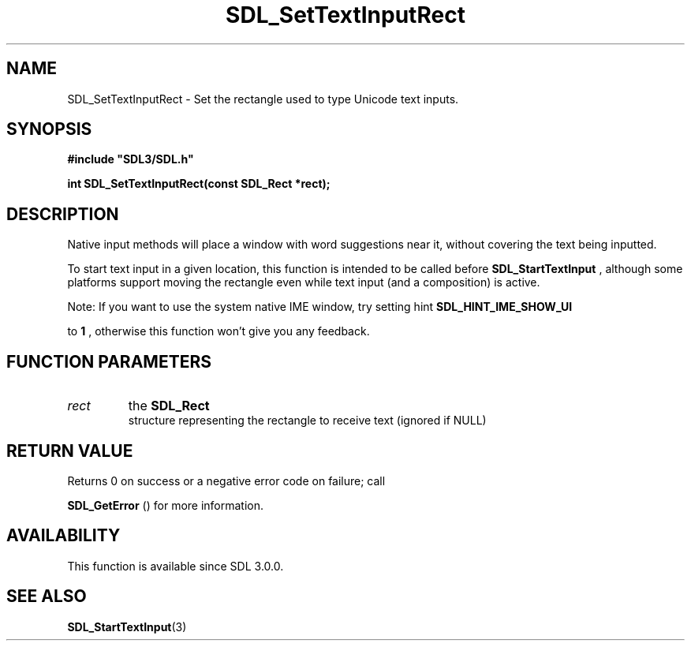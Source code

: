.\" This manpage content is licensed under Creative Commons
.\"  Attribution 4.0 International (CC BY 4.0)
.\"   https://creativecommons.org/licenses/by/4.0/
.\" This manpage was generated from SDL's wiki page for SDL_SetTextInputRect:
.\"   https://wiki.libsdl.org/SDL_SetTextInputRect
.\" Generated with SDL/build-scripts/wikiheaders.pl
.\"  revision SDL-aba3038
.\" Please report issues in this manpage's content at:
.\"   https://github.com/libsdl-org/sdlwiki/issues/new
.\" Please report issues in the generation of this manpage from the wiki at:
.\"   https://github.com/libsdl-org/SDL/issues/new?title=Misgenerated%20manpage%20for%20SDL_SetTextInputRect
.\" SDL can be found at https://libsdl.org/
.de URL
\$2 \(laURL: \$1 \(ra\$3
..
.if \n[.g] .mso www.tmac
.TH SDL_SetTextInputRect 3 "SDL 3.0.0" "SDL" "SDL3 FUNCTIONS"
.SH NAME
SDL_SetTextInputRect \- Set the rectangle used to type Unicode text inputs\[char46]
.SH SYNOPSIS
.nf
.B #include \(dqSDL3/SDL.h\(dq
.PP
.BI "int SDL_SetTextInputRect(const SDL_Rect *rect);
.fi
.SH DESCRIPTION
Native input methods will place a window with word suggestions near it,
without covering the text being inputted\[char46]

To start text input in a given location, this function is intended to be
called before 
.BR SDL_StartTextInput
, although some
platforms support moving the rectangle even while text input (and a
composition) is active\[char46]

Note: If you want to use the system native IME window, try setting hint
.B 
.BR SDL_HINT_IME_SHOW_UI

to
.B 1
, otherwise this
function won't give you any feedback\[char46]

.SH FUNCTION PARAMETERS
.TP
.I rect
the 
.BR SDL_Rect
 structure representing the rectangle to receive text (ignored if NULL)
.SH RETURN VALUE
Returns 0 on success or a negative error code on failure; call

.BR SDL_GetError
() for more information\[char46]

.SH AVAILABILITY
This function is available since SDL 3\[char46]0\[char46]0\[char46]

.SH SEE ALSO
.BR SDL_StartTextInput (3)
